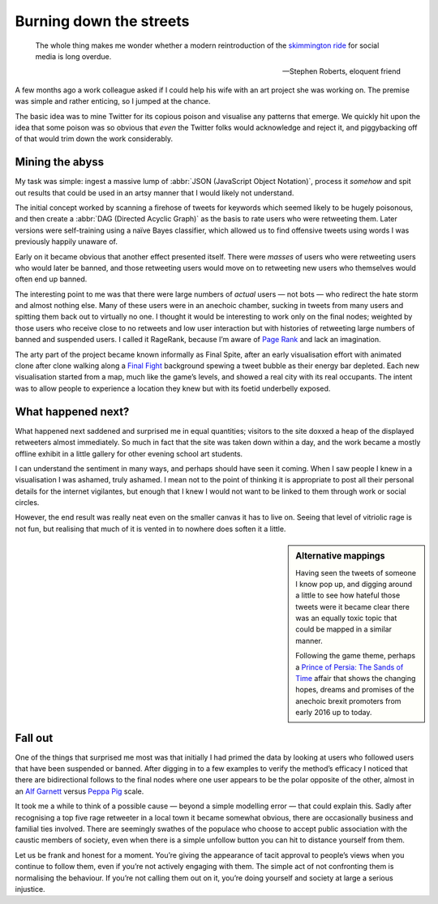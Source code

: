.. post:: 2017-09-03
   :tags: politics, noise

Burning down the streets
========================

.. epigraph::

    The whole thing makes me wonder whether a modern reintroduction of the
    `skimmington ride`_ for social media is long overdue.

    -- Stephen Roberts, eloquent friend

A few months ago a work colleague asked if I could help his wife with an art
project she was working on.  The premise was simple and rather enticing, so
I jumped at the chance.

The basic idea was to mine Twitter for its copious poison and visualise any
patterns that emerge.  We quickly hit upon the idea that some poison was so
obvious that *even* the Twitter folks would acknowledge and reject it, and
piggybacking off of that would trim down the work considerably.

Mining the abyss
----------------

My task was simple: ingest a massive lump of :abbr:`JSON (JavaScript Object
Notation)`, process it *somehow* and spit out results that could be used in an
artsy manner that I would likely not understand.

The initial concept worked by scanning a firehose of tweets for keywords which
seemed likely to be hugely poisonous, and then create a :abbr:`DAG (Directed
Acyclic Graph)` as the basis to rate users who were retweeting them.  Later
versions were self-training using a naïve Bayes classifier, which allowed us to
find offensive tweets using words I was previously happily unaware of.

Early on it became obvious that another effect presented itself.  There were
*masses* of users who were retweeting users who would later be banned, and
those retweeting users would move on to retweeting new users who themselves
would often end up banned.

.. image:: /.images/final_plight.png
   :alt: Route of evil
   :align: right

The interesting point to me was that there were large numbers of *actual* users
— not bots — who redirect the hate storm and almost nothing else.  Many of
these users were in an anechoic chamber, sucking in tweets from many users and
spitting them back out to virtually no one.  I thought it would be interesting
to work only on the final nodes; weighted by those users who receive close to
no retweets and low user interaction but with histories of retweeting large
numbers of banned and suspended users.  I called it RageRank, because I’m aware
of `Page Rank`_ and lack an imagination.

The arty part of the project became known informally as Final Spite, after an
early visualisation effort with animated clone after clone walking along
a `Final Fight`_ background spewing a tweet bubble as their energy bar
depleted.  Each new visualisation started from a map, much like the game’s
levels, and showed a real city with its real occupants.  The intent was to
allow people to experience a location they knew but with its foetid underbelly
exposed.

.. image:: /.images/final_fight_one.png
   :alt: Final Fight One on the GBA
   :align: right
   :scale: 33%
   :target: https://en.m.wikipedia.org/wiki/Final_Fight

What happened next?
-------------------

What happened next saddened and surprised me in equal quantities; visitors to
the site doxxed a heap of the displayed retweeters almost immediately.  So much
in fact that the site was taken down within a day, and the work became a mostly
offline exhibit in a little gallery for other evening school art students.

I can understand the sentiment in many ways, and perhaps should have seen it
coming.  When I saw people I knew in a visualisation I was ashamed, truly
ashamed.  I mean not to the point of thinking it is appropriate to post all
their personal details for the internet vigilantes, but enough that I knew
I would not want to be linked to them through work or social circles.

However, the end result was really neat even on the smaller canvas it has to
live on.  Seeing that level of vitriolic rage is not fun, but realising that
much of it is vented in to nowhere does soften it a little.

.. sidebar:: Alternative mappings

   Having seen the tweets of someone I know pop up, and digging around a little
   to see how hateful those tweets were it became clear there was an equally
   toxic topic that could be mapped in a similar manner.

   Following the game theme, perhaps a `Prince of Persia: The Sands of Time`_
   affair that shows the changing hopes, dreams and promises of the anechoic
   brexit promoters from early 2016 up to today.

Fall out
--------

One of the things that surprised me most was that initially I had primed the
data by looking at users who followed users that have been suspended or banned.
After digging in to a few examples to verify the method’s efficacy I noticed
that there are bidirectional follows to the final nodes where one user appears
to be the polar opposite of the other, almost in an `Alf Garnett`_ versus
`Peppa Pig`_ scale.

It took me a while to think of a possible cause — beyond a simple modelling
error — that could explain this.  Sadly after recognising a top five rage
retweeter in a local town it became somewhat obvious, there are occasionally
business and familial ties involved.  There are seemingly swathes of the
populace who choose to accept public association with the caustic members of
society, even when there is a simple unfollow button you can hit to distance
yourself from them.

Let us be frank and honest for a moment.  You’re giving the appearance of tacit
approval to people’s views when you continue to follow them, even if you’re not
actively engaging with them.  The simple act of not confronting them is
normalising the behaviour.  If you’re not calling them out on it, you’re doing
yourself and society at large a serious injustice.


.. _skimmington ride: https://en.m.wikipedia.org/wiki/Charivari
.. _Page Rank: https://en.m.wikipedia.org/wiki/Pagerank
.. _Final Fight: https://en.m.wikipedia.org/wiki/Final_Fight
.. _Prince of Persia\: The Sands of Time: https://en.m.wikipedia.org/wiki/Prince_of_Persia:_The_Sands_of_Time
.. _Alf Garnett: https://en.m.wikipedia.org/wiki/Alf_Garnett
.. _Peppa Pig: https://en.m.wikipedia.org/wiki/Peppa_Pig
